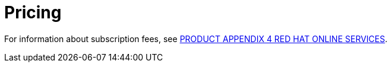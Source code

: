 // Module included in the following assemblies:
//
// * service_description/rhacs-cloud-service-service-description.adoc
:_mod-docs-content-type: CONCEPT
[id="pricing_{context}"]
= Pricing

For information about subscription fees, see link:https://www.redhat.com/licenses/Appendix_4_Red_Hat_Online_Services_20221213.pdf[PRODUCT APPENDIX 4 RED HAT ONLINE SERVICES].
